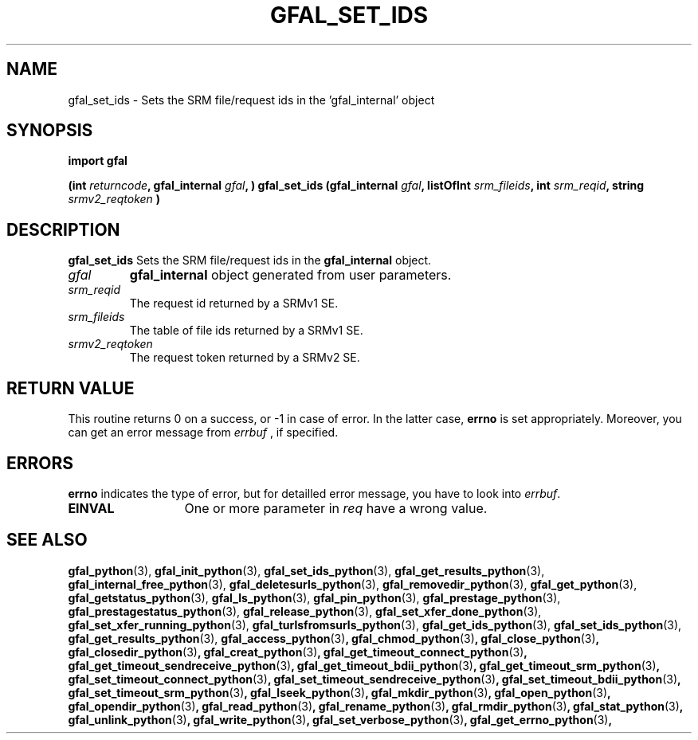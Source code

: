 .\" @(#)$RCSfile: gfal_set_ids_python.man,v $ $Revision: 1.4 $ $Date: 2009/04/16 13:56:02 $ CERN Remi Mollon
.\" Copyright (C) 2007 by CERN
.\" All rights reserved
.\"
.TH GFAL_SET_IDS 3 "$Date: 2009/04/16 13:56:02 $" GFAL "Library Functions"
.SH NAME
gfal_set_ids \- Sets the SRM file/request ids in the 'gfal_internal' object
.SH SYNOPSIS
\fBimport gfal\fR
.sp
.BI "(int " returncode ,
.BI "gfal_internal " gfal ,
.BI ") gfal_set_ids (gfal_internal " gfal ,
.BI "listOfInt " srm_fileids ,
.BI "int " srm_reqid ,
.BI "string " srmv2_reqtoken
.B )

.SH DESCRIPTION
.B gfal_set_ids
Sets the SRM file/request ids in the
.B gfal_internal
object.

.TP
.I gfal
.B gfal_internal
object generated from user parameters.
.TP
.I srm_reqid
The request id returned by a SRMv1 SE.
.TP
.I srm_fileids
The table of file ids returned by a SRMv1 SE.
.TP
.I srmv2_reqtoken
The request token returned by a SRMv2 SE.

.SH RETURN VALUE
This routine returns 0 on a success, or -1 in case of error. In the latter case,
.B errno
is set appropriately. Moreover, you can get an error message from
.I errbuf
, if specified.

.SH ERRORS
.B errno
indicates the type of error, but for detailled error message, you have to look into
.IR errbuf .
.TP 1.3i
.B EINVAL
One or more parameter in 
.I req
have a wrong value.

.SH SEE ALSO
.BR gfal_python (3),
.BR gfal_init_python (3),
.BR gfal_set_ids_python (3),
.BR gfal_get_results_python (3),
.BR gfal_internal_free_python (3),
.BR gfal_deletesurls_python (3),
.BR gfal_removedir_python (3),
.BR gfal_get_python (3),
.BR gfal_getstatus_python (3),
.BR gfal_ls_python (3),
.BR gfal_pin_python (3),
.BR gfal_prestage_python (3),
.BR gfal_prestagestatus_python (3),
.BR gfal_release_python (3),
.BR gfal_set_xfer_done_python (3),
.BR gfal_set_xfer_running_python (3),
.BR gfal_turlsfromsurls_python (3),
.BR gfal_get_ids_python (3),
.BR gfal_set_ids_python (3),
.BR gfal_get_results_python (3),
.BR gfal_access_python (3) ,
.BR gfal_chmod_python (3) ,
.BR gfal_close_python (3) ,
.BR gfal_closedir_python (3) ,
.BR gfal_creat_python (3) ,
.BR gfal_get_timeout_connect_python (3) ,
.BR gfal_get_timeout_sendreceive_python (3) ,
.BR gfal_get_timeout_bdii_python (3) ,
.BR gfal_get_timeout_srm_python (3) ,
.BR gfal_set_timeout_connect_python (3) ,
.BR gfal_set_timeout_sendreceive_python (3) ,
.BR gfal_set_timeout_bdii_python (3) ,
.BR gfal_set_timeout_srm_python (3) ,
.BR gfal_lseek_python (3) ,
.BR gfal_mkdir_python (3) ,
.BR gfal_open_python (3) ,
.BR gfal_opendir_python (3) ,
.BR gfal_read_python (3) ,
.BR gfal_rename_python (3) ,
.BR gfal_rmdir_python (3) ,
.BR gfal_stat_python (3) ,
.BR gfal_unlink_python (3) ,
.BR gfal_write_python (3) ,
.BR gfal_set_verbose_python (3) ,
.BR gfal_get_errno_python (3) ,
